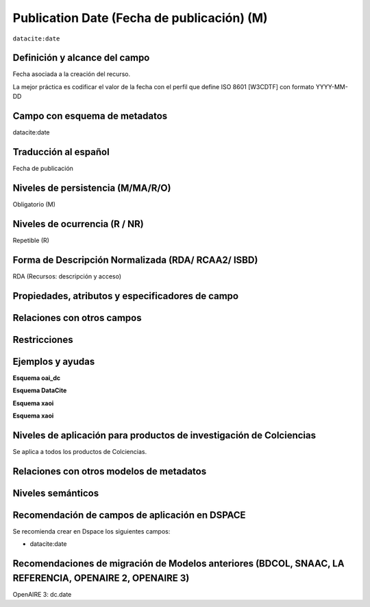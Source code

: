 .. _dci:datePublication:

Publication Date (Fecha de publicación) (M)
===========================================

``datacite:date``

Definición y alcance del campo
-------------------------------
Fecha asociada a la creación del recurso. 

La mejor práctica es codificar el valor de la fecha con el perfil que define ISO 8601 [W3CDTF] con formato YYYY-MM-DD

Campo con esquema de metadatos
------------------------------
datacite:date

Traducción al español
---------------------
Fecha de publicación 

Niveles de persistencia (M/MA/R/O)
------------------------------------
Obligatorio (M)

Niveles de ocurrencia (R / NR)
------------------------------------------------
Repetible (R)

Forma de Descripción Normalizada (RDA/ RCAA2/ ISBD)
----------------------------------------------
RDA (Recursos: descripción y acceso)

Propiedades, atributos y especificadores de campo
-------------------------------------------------

Relaciones con otros campos
---------------------------

Restricciones
-------------

Ejemplos y ayudas
-----------------

**Esquema oai_dc**

.. code-block:: xml
   :linenos:

**Esquema DataCite**

.. code-block:: xml
   :linenos:

   <datacite:date dateType="Issued">2010-12-25</datacite:date>

**Esquema xaoi**

.. code-block:: xml
   :linenos:

**Esquema xaoi**

.. code-block:: xml
   :linenos:


Niveles de aplicación para productos de investigación de Colciencias
--------------------------------------------------------------------
Se aplica a todos los productos de Colciencias. 

Relaciones con otros modelos de metadatos
-----------------------------------------

Niveles semánticos
------------------

Recomendación de campos de aplicación en DSPACE
-----------------------------------------------
Se recomienda crear en Dspace los siguientes campos:

- datacite:date

Recomendaciones de migración de Modelos anteriores (BDCOL, SNAAC, LA REFERENCIA, OPENAIRE 2, OPENAIRE 3)
--------------------------------------------------------------------------------------------------------
OpenAIRE 3: dc.date 